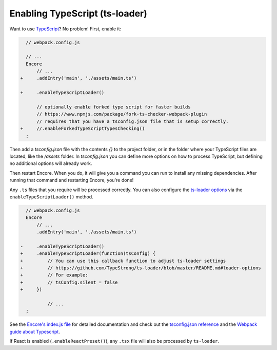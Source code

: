 Enabling TypeScript (ts-loader)
===============================

Want to use `TypeScript`_? No problem! First, enable it:

.. code-block:: diff

      // webpack.config.js

      // ...
      Encore
          // ...
    +     .addEntry('main', './assets/main.ts')

    +     .enableTypeScriptLoader()

          // optionally enable forked type script for faster builds
          // https://www.npmjs.com/package/fork-ts-checker-webpack-plugin
          // requires that you have a tsconfig.json file that is setup correctly.
    +     //.enableForkedTypeScriptTypesChecking()
      ;

Then add a `tsconfig.json` file with the contents `{}` to the project folder,
or in the folder where your TypeScript files are located, like the `/assets`
folder. In `tsconfig.json` you can define more options on how to process
TypeScript, but defining no additional options will already work.

Then restart Encore. When you do, it will give you a command you can run to
install any missing dependencies. After running that command and restarting
Encore, you're done!

Any ``.ts`` files that you require will be processed correctly. You can
also configure the `ts-loader options`_ via the ``enableTypeScriptLoader()``
method.

.. code-block:: diff

      // webpack.config.js
      Encore
          // ...
          .addEntry('main', './assets/main.ts')

    -     .enableTypeScriptLoader()
    +     .enableTypeScriptLoader(function(tsConfig) {
    +         // You can use this callback function to adjust ts-loader settings
    +         // https://github.com/TypeStrong/ts-loader/blob/master/README.md#loader-options
    +         // For example:
    +         // tsConfig.silent = false
    +     })

              // ...
      ;

See the `Encore's index.js file`_ for detailed documentation and check
out the `tsconfig.json reference`_ and the `Webpack guide about Typescript`_.

If React is enabled (``.enableReactPreset()``), any ``.tsx`` file will also be
processed by ``ts-loader``.

.. _`TypeScript`: https://www.typescriptlang.org/
.. _`ts-loader options`: https://github.com/TypeStrong/ts-loader#options
.. _`Encore's index.js file`: https://github.com/symfony/webpack-encore/blob/master/index.js
.. _`tsconfig.json reference`: https://www.typescriptlang.org/docs/handbook/tsconfig-json.html
.. _`Webpack guide about Typescript`: https://webpack.js.org/guides/typescript/
